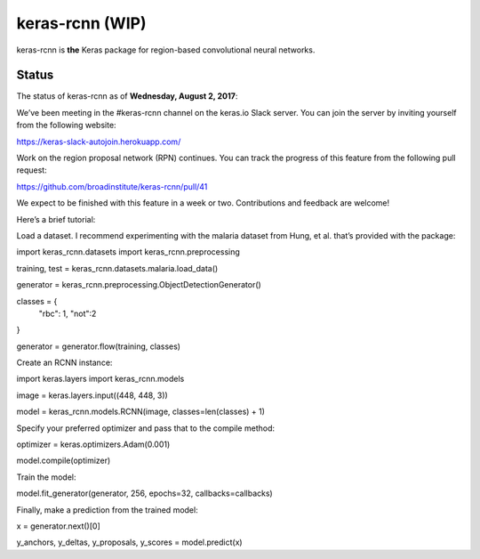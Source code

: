 keras-rcnn (WIP)
================

.. image:: https://travis-ci.org/broadinstitute/keras-rcnn.svg?branch=master
    :target: https://travis-ci.org/broadinstitute/keras-rcnn

.. image::https://codecov.io/gh/broadinstitute/keras-rcnn/branch/master/graph/badge.svg
    :target: https://codecov.io/gh/broadinstitute/keras-rcnn


keras-rcnn is **the** Keras package for region-based convolutional neural
networks.

Status
------

The status of keras-rcnn as of **Wednesday, August 2, 2017**:

We’ve been meeting in the #keras-rcnn channel on the keras.io Slack server. You can join the server by inviting yourself from the following website:

https://keras-slack-autojoin.herokuapp.com/

Work on the region proposal network (RPN) continues. You can track the progress of this feature from the following pull request:

https://github.com/broadinstitute/keras-rcnn/pull/41

We expect to be finished with this feature in a week or two. Contributions and feedback are welcome!

Here’s a brief tutorial:

Load a dataset. I recommend experimenting with the malaria dataset from Hung, et al. that’s provided with the package:

import keras_rcnn.datasets
import keras_rcnn.preprocessing

training, test = keras_rcnn.datasets.malaria.load_data()

generator = keras_rcnn.preprocessing.ObjectDetectionGenerator()

classes = {
    "rbc": 1,
    "not":2
}

generator = generator.flow(training, classes)

Create an RCNN instance:

import keras.layers
import keras_rcnn.models

image = keras.layers.input((448, 448, 3))

model = keras_rcnn.models.RCNN(image, classes=len(classes) + 1)

Specify your preferred optimizer and pass that to the compile method:

optimizer = keras.optimizers.Adam(0.001)

model.compile(optimizer)

Train the model:

model.fit_generator(generator, 256, epochs=32, callbacks=callbacks)

Finally, make a prediction from the trained model:

x = generator.next()[0]

y_anchors, y_deltas, y_proposals, y_scores = model.predict(x)
